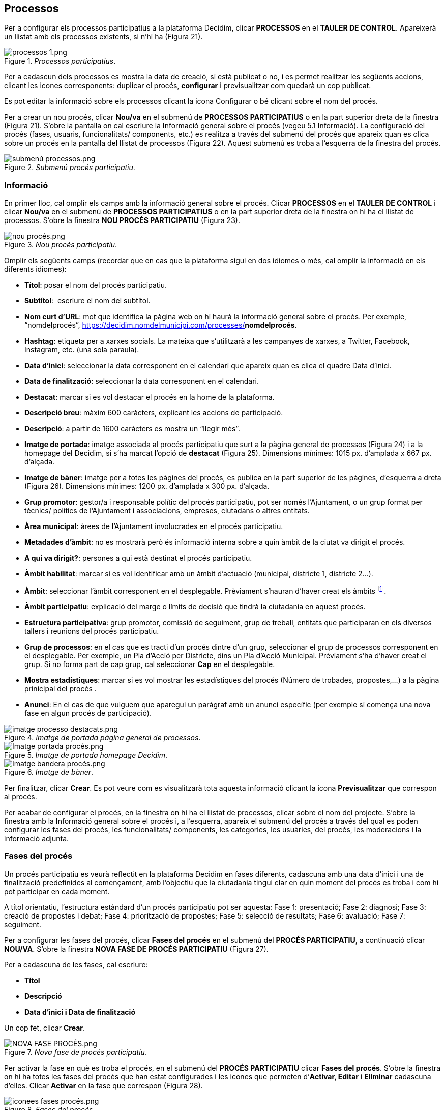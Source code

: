 [[h.28h4qwu]]
== Processos

Per a configurar els processos participatius a la plataforma Decidim, clicar **PROCESSOS** en el **TAULER DE CONTROL**. Apareixerà un llistat amb els processos existents, si n’hi ha (Figura 21).

[#Processos participatius.fig]
._Processos participatius_.
image::images/image78.png[processos 1.png]

Per a cadascun dels processos es mostra la data de creació, si està publicat o no, i es permet realitzar les següents accions, clicant les icones corresponents: duplicar el procés, **configurar** i previsualitzar com quedarà un cop publicat.

Es pot editar la informació sobre els processos clicant la icona Configurar o bé clicant sobre el nom del procés.

Per a crear un nou procés, clicar **Nou/va** en el submenú de **PROCESSOS PARTICIPATIUS** o en la part superior dreta de la finestra (Figura 21). S'obre la pantalla on cal escriure la Informació general sobre el procés (vegeu 5.1 Informació). La configuració del procés (fases, usuaris, funcionalitats/ components, etc.) es realitza a través del submenú del procés que apareix quan es clica sobre un procés en la pantalla del llistat de processos (Figura 22). Aquest submenú es troba a l'esquerra de la finestra del procés.

[#Submenú procés participatiu.fig]
._Submenú procés participatiu_.
image::images/image46.png[submenú processos.png]

[[h.1mrcu09]]
=== Informació

En primer lloc, cal omplir els camps amb la informació general sobre el procés. Clicar **PROCESSOS** en el **TAULER DE CONTROL** i clicar **Nou/va** en el submenú de **PROCESSOS PARTICIPATIUS** o en la part superior dreta de la finestra on hi ha el llistat de processos. S’obre la finestra **NOU PROCÉS PARTICIPATIU** (Figura 23).

[#Nou procés participatiu.fig]
._Nou procés participatiu_.
image::images/image47.png[nou procés.png]

Omplir els següents camps (recordar que en cas que la plataforma sigui en dos idiomes o més, cal omplir la informació en els diferents idiomes):

* **Títol**: posar el nom del procés participatiu.
* **Subtítol**:  escriure el nom del subtítol.
* **Nom curt d'URL**: mot que identifica la pàgina web on hi haurà la informació general sobre el procés. Per exemple, “nomdelprocés”, https://decidim.nomdelmunicipi.com/processes/**nomdelprocés**.
* **Hashtag**: etiqueta per a xarxes socials. La mateixa que s’utilitzarà a les campanyes de xarxes, a Twitter, Facebook, Instagram, etc. (una sola paraula).
* **Data d’inici**: seleccionar la data corresponent en el calendari que apareix quan es clica el quadre Data d’inici.
* **Data de finalització**: seleccionar la data corresponent en el calendari.
* **Destacat**: marcar si es vol destacar el procés en la home de la plataforma.
* **Descripció breu**: màxim 600 caràcters, explicant les accions de participació.
* **Descripció**: a partir de 1600 caràcters es mostra un “llegir més”.
* **Imatge de portada**: imatge associada al procés participatiu que surt a la pàgina general de processos (Figura 24) i a la homepage del Decidim, si s’ha marcat l’opció de **destacat** (Figura 25). Dimensions mínimes: 1015 px. d'amplada x 667 px. d'alçada.
* **Imatge de bàner**: imatge per a totes les pàgines del procés, es publica en la part superior de les pàgines, d’esquerra a dreta (Figura 26). Dimensions mínimes: 1200 px. d’amplada x 300 px. d’alçada.
* **Grup promotor**: gestor/a i responsable polític del procés participatiu, pot ser només l’Ajuntament, o un grup format per tècnics/ polítics de l’Ajuntament i associacions, empreses, ciutadans o altres entitats.
* **Àrea municipal**: àrees de l’Ajuntament involucrades en el procés participatiu.
* **Metadades d'àmbit**: no es mostrarà però és informació interna sobre a quin àmbit de la ciutat va dirigit el procés.
* **A qui va dirigit?**: persones a qui està destinat el procés participatiu.
* **Àmbit habilitat**: marcar si es vol identificar amb un àmbit d’actuació (municipal, districte 1, districte 2…).
* **Àmbit**: seleccionar l’àmbit corresponent en el desplegable. Prèviament s’hauran d’haver creat els àmbits footnote:[Sobre com crear els àmbits, veure el punt 2.].
* **Àmbit participatiu**: explicació del marge o límits de decisió que tindrà la ciutadania en aquest procés.
* **Estructura participativa**: grup promotor, comissió de seguiment, grup de treball, entitats que participaran en els diversos tallers i reunions del procés participatiu.
* **Grup de processos**: en el cas que es tracti d’un procés dintre d’un grup, seleccionar el grup de processos corresponent en el desplegable. Per exemple, un Pla d’Acció per Districte, dins un Pla d’Acció Municipal. Prèviament s’ha d’haver creat el grup. Si no forma part de cap grup, cal seleccionar **Cap** en el desplegable.
* **Mostra estadístiques**: marcar si es vol mostrar les estadístiques del procés (Número de trobades, propostes,...) a la pàgina prinicipal del procés .
* **Anunci**: En el cas de que vulguem que aparegui un paràgraf amb un anunci específic (per exemple si comença una nova fase en algun procés de participació).

[#Imatge de portada pàgina general de processos.fig]
._Imatge de portada pàgina general de processos_.
image::images/image48.png[imatge processo destacats.png]

[#Imatge de portada homepage Decidim.fig]
._Imatge de portada homepage Decidim_.
image::images/image49.png[Imatge portada procés.png]

[#Imatge de bàner.fig]
._Imatge de bàner_.
image::images/image50.png[Imatge bandera procés.png]

Per finalitzar, clicar **Crear**. Es pot veure com es visualitzarà tota aquesta informació clicant la icona **Previsualitzar** que correspon al procés.

Per acabar de configurar el procés, en la finestra on hi ha el llistat de processos, clicar sobre el nom del projecte. S'obre la finestra amb la Informació general sobre el procés i, a l'esquerra, apareix el submenú del procés a través del qual es poden configurar les fases del procés, les funcionalitats/ components, les categories, les usuàries, del procés, les moderacions i la informació adjunta.

[[h.206ipza]]
=== Fases del procés

Un procés participatiu es veurà reflectit en la plataforma Decidim en fases diferents, cadascuna amb una data d’inici i una de finalització predefinides al començament, amb l’objectiu que la ciutadania tingui clar en quin moment del procés es troba i com hi pot participar en cada moment.

A títol orientatiu, l’estructura estàndard d’un procés participatiu pot ser aquesta: Fase 1: presentació; Fase 2: diagnosi; Fase 3: creació de propostes i debat; Fase 4: priorització de propostes; Fase 5: selecció de resultats; Fase 6: avaluació; Fase 7: seguiment.

Per a configurar les fases del procés, clicar **Fases del procés** en el submenú del **PROCÉS PARTICIPATIU**, a continuació clicar **NOU/VA**. S’obre la finestra **NOVA FASE DE PROCÉS PARTICIPATIU** (Figura 27).

Per a cadascuna de les fases, cal escriure:

* **Títol**
* **Descripció**
* **Data d'inici i Data de finalització**

Un cop fet, clicar **Crear**.

[#Nova fase de procés participatiu.fig]
._Nova fase de procés participatiu_.
image::images/image51.png[NOVA FASE PROCÉS.png]

Per activar la fase en què es troba el procés, en el submenú del **PROCÉS PARTICIPATIU** clicar **Fases del procés**. S’obre la finestra on hi ha totes les fases del procés que han estat configurades i les icones que permeten d’**Activar, Editar** i **Eliminar** cadascuna d’elles. Clicar **Activar** en la fase que correspon (Figura 28).

[#Fases del procés.fig]
._Fases del procés_.
image::images/image52.png[iconees fases procés.png]

Les persones usuàries podran visualitzar les diferents fases i descripcions que han estat configurades, clicant **Veure les fases** (en la Imatge de bandera, a la dreta). La fase que es troba activa s'evidenciarà marcada en vermell (Figura 29).

[#Visualització fases del procés usuari participant.fig]
._Visualització fases del procés usuari participant_.
image::images/image53.png[Fases del procés participatiu Pla d equipaments del Poble sec Formació Decidim.png]

[[h.841ie2tkqox]]
[[h.3ygebqi]]
=== Categories

Les categories (i subcategories) serveixen per classificar continguts dins dels diferents espais/ processos de participació, també faciliten a les persones usuàries filtrar els continguts. Es defineixen per a cadascuna de les instàncies dels espais.  Per exemple, un procés de participació pot incloure diverses categories i subcategories i les trobades, enquestes, propostes o altres components del procés es poden classificar sota aquestes categories. Una categoria podria ser “Medi Ambient” i dues subcategories d’aquesta “Mobilitat” i “Qualitat de l’Aire”. En la Figura 30 es poden veure les categories i subcategories que es van utilitzar en el procés participatiu per a l’elaboració del Pla d’actuació municipal (PAM) de Barcelona de 2016.

[#Categories i subcategories al PAM de Barcelona de 2016.fig]
._Categories i subcategories al PAM de Barcelona de 2016_.
image::images/image54.png[Captura de pantalla 2017-07-11 a las 13.25.32.png]

És important tenir en compte que un cop definides les categories, no convé canviar-les perquè esdevenen l’índex que estructura els continguts dins d’un espai de participació. Per exemple, en el cas d’un procés participatiu per l’elecció de candidats, les categories podrien identificar llistes o tipus de candidatures. I en el cas que el procés fos per definir un Pla, les categories coincidirien amb l’índex d’aquest Pla.

També s’ha de tenir en compte que pel que fa a la classificació de continguts, Decidim també permet diferenciar i configurar àmbits i  etiquetes (o tags). A diferència de les categories, els àmbits (territorials o temàtics) són generals a tota la plataforma i es defineixen durant la configuració de la plataforma Decidim del municipi/ entitat footnote:[Sobre com crear els àmbits, veure punt 3.2.].Mentre les etiquetas (o tags)  les defineixen lliurement les persones participants i es poden aplicar a qualsevol instància o component. Des del panell d'administració també es poden crear etiquetes i niar-les.

Per a configurar les categories, clicar **Categories** al submenú del **PROCÉS PARTICIPATIU**. A continuació clicar **NOU/VA**. Per a cada una de les categories/ subcategories cal escriure (Figura 31): **Nom, Descripció**, i en el cas que es tracti d’una subcategoria, seleccionar la categoria a què correspon en el desplegable **Superior**. En acabar, clicar **Crea una categoria**.

[#Nova categoria.fig]
._Nova categoria_.
image::images/image55.png[Nova categoria.png]

[[h.x2opelapxzom]]
[[h.3cqmetx]]
=== Adjunts: Col·leccions i Fitxers

Quan es posa en marxa un procés participatiu és important facilitar a la ciutadania el màxim d'informació possible sobre el mateix perquè puguin participar amb coneixement. Per això resulta útil poder afegir fitxers (Adjunts) amb la informació que es consideri rellevant.

Aquests documents es poden classificar/ agrupar en **Col·leccions**. Per exemple per un procés de remodelació d'una plaça, es podrien crear les col·leccions amb informació sobre els possibles usos, amb els plànols, amb informació econòmica, etc.

En primer lloc caldrà crear les col·leccions per poder col·locar els adjunts més endavant. Clicar **Col·leccions** en el submenú del PROCÉS PARTICIPATIU, s’obre la finestra **COL·LECCIONS D’ADJUNTS** (Figura 32).

[#Col·leccions d’adjunts.fig]
._Col·leccions d’adjunts_.
image::images/image56.png[image]

A continuació clicar **NOU/VA** per crear una nova col·lecció. Afegir **Nom, Pes** (Weight) i una Descripció. Per finalitzar, clicar Crear (Figura 33).

[#Nova Col·lecció.fig]
._Nova Col·lecció_.
image::images/image3.png[image]

Un cop s’han creat les col·leccions, es poden afegir els fitxers adjunts. Clicar **Fitxers** en el submenú del PROCÉS PARTICIPATIU i clicar **NOU/VA** per afegir els arxius.  S'obrirà la finestra NOU ARXIU ADJUNT (Figura 34). Escriure el  **Títol** i la **Descripció**, seleccionar el **Pes** (_Weight_) i la **Col·lecció** a la qual es vol associar el fitxer, i carregar el fitxer fent clic a **Arxiu**/ **Examinar**. Per finalitzar clicar **Crea arxiu adjunt**.

Els fitxers adjunts han de ser documents en formats oberts (.odt, .rtf, .pdf, etc.). El sistema no permet pujar textos en formats com .doc (sortiria un missatge sol·licitant el canvi de format perquè s’ha intentat pujar un text en format no lliure ni interoperable).

La persona usuària veurà aquests documents en la pantalla d’informació sobre el projecte (a la part de baix).

[#Nou arxiu adjunt.fig]
._Nou arxiu adjunt_.
image::images/image37.png[image]

[[h.4bvk7pj]]
=== Usuaris del procés

A més dels administradors generals de la plataforma, es poden donar permisos a altres persones perquè administrin un determinat procés, perquè hi col·laborin o perquè moderin quan hi hagi continguts que han estat denunciats.

Els **administradors** d’un procés poden configurar/ editar el procés, mentre els **col·laboradors** només poden veure el que hi ha al menú administrador del procés però no poden configurar/ editar.

Per a donar d’alta els administradors, col·laboradors i/o moderadors d’un procés, en el submenú del procés, anar a **Usuaris del procés** i clicar **NOU/VA**.

S’obre la pantalla **NOU USUARI DEL PROCÉS PARTICIPATIU** (Figura 35).

[#Nou usuari del procés participatiu.fig]
._Nou usuari del procés participatiu_.
image::images/image14.png[nou usuàri.png]

Cal omplir els camps: **Nom**, **Correu electrònic** i **Rol** (seleccionar en el desplegable **Administrador**, **Col·laborador** o **Moderador**). Tot seguit clicar **Crear**.

[[h.1664s55]]
=== Moderacions

La funcionalitat/ component **Moderacions** permet moderar els debats per tal que aquests siguin democràtics i constructius. Fent ús d’aquesta funcionalitat/ component, els administradors, col·laboradors o el moderador d’un procés, poden amagar els continguts/ aportacions que han estat denunciats, quan es consideri pertinent la denúncia, o desfer la denúncia.

En general es consideren continguts denunciables els que  són ofensius, poden ser considerats  spam (posts publicitaris relacionats o no amb el tema de debat, enllaços a pàgines web malicioses, trolling, informació abusiva o no desitjada), o no estan relacionats amb el tema de discussió.

Per la gestió dels continguts denunciats, clicar **Moderacions** en el submenú del procés. Apareix una pantalla amb tots els comentaris que han estat denunciats pendents de moderació i la següent informació per a cadascun d’ells (Figura 36):

* **TIPUS**: si es tracta d’una proposta (***Proposal**) o d’un comentari (**Comment**).
* **URL del contingut reportat**: enllaç on es pot veure el contingut denunciat i les motivacions que han portat a denunciar-lo.
* **DENÚNCIES**: perquè ha estat denunciat. Pot ser: perquè: no està relacionat amb el tema de debat (“_does_not_belong”_), es tracta de spam o és comentari ofensiu (“_offensive_”).
* **RECOMPTE**: Nombre de vegades que ha estat denunciat per usuaris diferents.
* **ACCIONS**: clicant les icones de la dreta es pot **Desfer denúncia** o **Amagar**.

[#Moderacions.fig]
._Moderacions_.
image::images/image15.png[moderacions.png]

Els continguts denunciats que ja han estat amagats es poden veure clicant **OCULTS** (en la part superior dreta del quadre de moderacions). Apareixerà el llistat dels continguts denunciats ocults i la següent informació per a cadascun d’ells (Figura 37): TIPUS, CONTINGUT, DENÚNCIES, RECOMPTE, DATA D’OCULTACIÓ (la data en que el contingut ha estat amagat), ACCIONS (en aquest cas, l’acció possible és **Desfer denúncia**).

Per tornar als continguts denunciats visibles, clicar **NO OCULTS** en la part superior dreta del quadre de moderacions.

[#Continguts ocults.fig]
._Continguts ocults_.
image::images/image16.png[moderacions OCULTS.png]


[[h.kgcv8k]]
=== Funcionalitats/ Components

Actualment existeixen les següents funcionalitats/ components dels processos participatius:

* **PÀGINA**: Pàgines estàtiques amb suport multi idioma, opcionalment permeten comentaris i agregar iframes.
* **TROBADES**: trobades presencials, és a dir esdeveniments cara a cara inclosos en un procés.
* **PROPOSTES**: contribucions escrites dels usuaris i les usuàries a la plataforma, que poden ser objecte de decisió.
* **PRESSUPOSTOS**: mòdul específic per desplegar un procés de pressupostos participatius. Permet determinar el percentatge mínim sobre el total del pressupost per donar suport als projectes presentats.
* **ENQUESTA**: per dissenyar, realitzar i visualitzar els resultats d'enquestes.
* **SEGUIMENT**: fitxes de seguiment d’actuacions, projectes, plans, etc. Permet l’agregació d’altres components com les propostes o les cites presencials.
* **DEBATS**: Permet obrir debats sobre preguntes o temes específics definits pels administradors o pels participants.
* **SORTEJOS**: Permet determinar les persones que formaran part d’un grup (com un comitè) de forma aleatòria  d’entre un grup més ampli.

Per a configurar les funcionalitats/ components, clicar **Funcionalitats/ Components** en el submenú del **PROCÉS**. Apareix un llistat amb les funcionalitats/ components que ja han estat configurades pel procés el **NOM DE LA FUNCIONALITAT/ COMPONENT** (que se li ha donat) i el **TIPUS DE FUNCIONALITAT/  COMPONENT** que s’ha utilitzat per crear-la (Figura 38).

Des d‘aquest llistat, a través de les icones, es poden realitzar les següents accions: **Gestionar, Publicar**/ **Despublicar, Configurar**, configurar els **Permisos** i **Eliminar la funcionalitat**/ **Component**.

[#Funcionalitats/ components  procés.fig]
._Funcionalitats/ components  procés_.
image::images/image18.png[funcionalitats procés.png]

Per a configurar una nova funcionalitat/ component, clicar Afegir funcionalitat/ component en la part superior dreta de la finestra i seleccionar el tipus de funcionalitat/ component que es vol configurar en el desplegable (Figura 39).

[#Afegir funcionalitat/ component.fig]
._Afegir funcionalitat/ component_.
image::images/image19.png[Afegir funcionalitat.png]


[[h.43ky6rz]]
==== Pàgina

Es tracta de pàgines amb informació sobre els diferents processos en les quals es pot descriure el procés, les seves fases, com es pot participar en el procés, els seus objectius, etc.

Per afegir una pàgina, clicar **Pàgina** en el desplegable **Afegir funcionalitat**/ **component**. S’obre la finestra **AFEGIR FUNCIONALITAT**/ **COMPONENT**: **PÀGINA** on s’ha d’omplir els següents camps (Figura 40):

* **Nom**: nom de la pàgina.
* **Pes**: Correspon a l’ordre en què els components (en aquest cas la pàgina) es mostren en el menú del procés participatiu.
* A **Configuració global**: només si es vol mostrar un **Avís** en la **Pàgina** (missatge destacat), escriure el contingut del missatge.
* A **Configuració de fase**, només si es vol mostrar un **Avís** en la **Pàgina** (missatge destacat) durant l’execució d’una fase, escriure el contingut del missatge en la fase en en la qual hauria de sortir.

A continuació, clicar **Afegir funcionalitat/ component**.

[#Afegir pàgina.fig]
._Afegir pàgina_.
image::images/image41.png[NOva pàgina 3.png]

Per a crear/ editar els continguts de la pàgina configurada, en el submenú de l’esquerra del procés de participació, a **Funcionalitats/ Components**, clicar sobre **Nom pàgina** (el nom que se li ha donat a la pàgina).

S’obre la finestra **Editar pàgina**. Dins el quadre **Cos**, escriure el contingut de la pàgina. Un cop fet, clicar **Actualitzar** (Figura 41).

[#Editar pàgina.fig]
._Editar pàgina_.
image::images/image35.png[editar pag proces 2.png]

També es pot editar la pàgina o canviar la seva configuració des de la finestra **Funcionalitats/ Components** (Figura 38), clicant les icones corresponents (**Gestionar** i **Configurar**). Així mateix, des d’aquesta finestra es pot **Publicar**/ **Despublicar** o **Eliminar** la pàgina.

[[h.3hv69ve]]
==== Trobades

Per a poder afegir els actes presencials, en primer lloc cal configurar la funcionalitat/ component **Trobades**. En el desplegable **Afegir funcionalitat/ component** (Figura 39) clicar **Trobades**, s’obre la finestra **AFEGIR FUNCIONALITAT**/ **COMPONENT: TROBADES** (Figura 42).

Cal donar un **Nom** a la funcionalitat/ component **Trobades**, seleccionar el **Pes** (posició en el menú del procés), i a **Configuració Global** i **Configuració de fase**, escriure els **Avisos** si s’escau, i marcar (clicant) **Comentaris habilitats** per a que els participants del procés puguin fer comentaris en les trobades o **Comentaris bloquejats**.

Tot seguit clicar **Afegir funcionalitat/ components**.

Un cop configurada la funcionalitat/ component **Trobades**, es poden crear les trobades. En el submenú de l’esquerra del procés de participació, a **Funcionalitats/ Components**, clicar **_NomTrobades_** (el nom que se li ha donat a la funcionalitat/ component). S’obre la finestra **TROBADES** amb el llistat de trobades que han estat prèviament creades (Figura 42).

[#Trobades.fig]
._Trobades_.
image::images/image9.png[image]


Des d’aquesta finestra, clicant sobre les icones es poden realitzar les següents accions:

* **Previsualitzar** com quedarà la publicació de la trobada
* **Editar**
* Configuració **Inscripcions**.
* **Tancar** la trobada un cop realitzada.
* **Adjuntar** col·leccions.
* **Adjuntar** arxius.
* **Esborrar** (eliminar la trobada).

Per crear una trobada, clicar **NOVA** en la part superior dreta de la finestra **TROBADES** (Figura 43). S’obre la finestra **AFEGIR FUNCIONALITAT**/ **COMPONENT**: **TROBADES**.

[#Afegir funcionalitat/ component: Trobades.fig]
._Afegir funcionalitat/ component: Trobades_.
image::images/image24.png[Afegir trobada procés.png]

La informació que s’ha d’editar quan es crea una trobada és (Figura 44):

* **Títol**
* **Descripció**
* Adreça: Nom de la via, número, codi postal, ciutat)
* Ubicació: Nom de l’edifici, sala on es realitzarà...
* Detalls d’ubicació: si s’escau, com arribar-hi, pis, bloc, etc.
* Hora d’inici: seleccionar la data i els horaris en el calendari que surt clicant dins el camp.
* Hora de finalització: ídem.
* Àmbit: seleccionar l’àmbit en el desplegable (ciutat, barri o districte).
* Categoria: si s’escau, seleccionar la categoria en el desplegable.

image:images/image4.png[crear trobada.png]

Figura 44 - Crear trobada

Per activar les inscripcions de la trobada, en la finestra TROBADES (Figura 42), clicar la icona Inscripcions. S'obre la finestra Inscripcions (Figura 45), en la qual s'ha de clicar Inscripcions obertes, seleccionar en el desplegable Espais disponibles per a aquesta trobada l'aforament disponible (deixar a 0 si els espais disponibles són il·limitats), i escriure els termes d'inscripció a Termes i condicions de l'inscripció. En acabar, clicar Desa. Des d'aquesta finestra es poden exportar les inscripcions en els formats CSV, JSON o EXCEL seleccionant el format en el desplegable Exporta.

image:images/image13.png[image]

Figura 45 - Inscripcions

Si es vol adjuntar un arxiu a la informació sobre la trobada, en la finestra TROBADES (Figura 42), clicar la icona Adjunts. S’obre la finestra ADJUNTS (Figura 46), on sortirà el llistat si hi ha altres arxius adjunts i des de la qual es poden Editar o Eliminar els arxius adjunts.

image:images/image5.png[Adjunts.png]

Figura 46 - Adjunts

Clicar NOU/NOVA per a adjuntar un arxiu. A continuació, en la finestra NOU ARXIU ADJUNT (Figura 47), escriure el Títol, la Descripció, carregar l’arxiu (clicant “Seleccionar archivo”  a Arxiu), per acabar, clicar Crea arxiu adjunt.

image:images/image17.png[image]

Figura 47 - Nou arxiu adjunt

[[h.pkwqa1]]
==== Propostes

Per a configurar la funcionalitat/ el component Propostes, en el submenú del PROCÉS, clicar Funcionalitats/ Components, a continuació clicar Afegir funcionalitat/ component en la part superior dreta de la finestra i seleccionar Propostes. S’obre la finestra AFEGIR FUNCIONALITAT/ COMPONENT: PROPOSTES (Figura 48). La informació que cal escriure quan es configura la funcionalitat/ component propostes és:

* Nom
* Pes: l’ordre en què el component Propostes es mostrarà en el menú del procés participatiu.
* Configuració global:

* Límit de suports per usuari: seleccionar, si s’escau, el límit de suports que pot donar un usuari.
* Límit de propostes per usuari: nombre màxim de propostes que poden realitzar les persones usuàries.
* Longitud màxima del cos de la proposta: seleccionar en el desplegable  el nombre màxim de caràcters que pot tenir el text de la proposta. Per defecte surten 500 caràcters.
* Les propostes poden ser editades pels autors abans que passin aquest nombre de minuts: límit de temps durant el qual els autors de les propostes poden modificar-les. Per defecte surt 5 minuts, és aconsellable no deixar molt temps perquè si algú dóna suport a la proposta o fa algun comentari ja no serà modificable.
* Llindar per proposta/ Suports màxims per proposta: nombre màxim de suports que poden rebre les propostes.
* Marcar les opcions que es desitja activar per a la configuració general de la funcionalitat/ component Propostes: Pot acumular suports més enllà del llindar, Resposta oficial a propostes activades, Propostes oficials habilitades, Comentaris habilitats, Geocodificació habilitada, Permetre arxius adjunts.
* Avís: escriure si es vol mostrar un avís quan l’usuària està navegant pel component proposta.
* Text d'ajuda al crear una nova proposta: escriure si es vol mostrar un text quan la usuària estigui realitzant una proposta.
* Text d'ajuda a la creació de propostes: ídem.
* Text d'ajuda a la comparació de propostes: escriure quan es mostrin propostes semblants.
* Text del pas "Publicar" de l'assistent de propostes: avís que surt abans de publicar la proposta, per si es vol editar.

* Configuració de fase:

* Marcar les opcions que es vol activar per a cadascuna de les fases: Adhesions habilitades, Bloquejar adhesions, Suports habilitats, Suports bloquejats, Suports ocults (si els vots estan habilitats, marcant aquesta opció s’amaga el nombre de vots), Comentaris bloquejats, Habilitar de creació de propostes, Resposta oficial a propostes activades.
* Avís: escriure si es desitja mostrar un avís.

Per acabar, clicar Afegir funcionalitat/ component.

image:images/image77.png[image]

Figura 48 - Afegir funcionalitat/ component: Propostes

Per a la gestió de les propostes, és a dir acceptar/ rebutjar les propostes que han fet els participants durant el procés, clicar PROPOSTES en el submenú del PROCÉS. S’obre la finestra PROPOSTES (Figura 49), on hi ha el llistat amb totes les propostes i per a cadascuna una sèrie d’informació (ID identificador, TÍTOL, CATEGORIA, ESTAT, és a dir si està acceptada, rebutjada, en avaluació o no resposta, SUPORTS, COMENTARIS, NOTES, CREAT EL i les possibles ACCIONS (notes privades, respondre i previsualitzar).

image:images/image42.png[image]

Figura 49 - Propostes

Per respondre les propostes, clicar la icona Resposta, s’obre la finestra RESPONDRE A LA PROPOSTA (Figura 50), en què s’ha de marcar Acceptada, Rebutjada o En avaluació i escriure el motiu o la resposta que es vol donar en el quadre Resposta.

image:images/image6.png[Respondre proposta.png]

Figura 50 - Respondre a la proposta

També es poden exportar les propostes i/o els comentaris en els formats CSV, JSON o EXCEL, clicant EXPORTA en la part superior dreta.

Per a crear una nova proposta, és a dir, fer propostes oficials, clicar NOVA en la part superior dreta de la finestra PROPOSTES (Figura 49), s’obre la finestra CREAR PROPOSTA (Figura 51), en la que cal posar: Títol, Cos (descripció) i seleccionar si s’escau la Categoria en els desplegable. A continuació clicar Crear. 

image:images/image7.png[crear proposta.png]

Figura 51 - Crear proposta

[[h.ku8d6iqjrjt6]]
[[h.1302m92]]
==== Pressupostos

Per a configurar la funcionalitat/ component de pressupostos participatius, en el submenú del PROCÉS, clicar Funcionalitats/ Components, clicar Afegir funcionalitat/ component en la part superior dreta de la finestra i seleccionar PRESSUPOSTOS. S’obre la finestra AFEGIR FUNCIONALITAT/ COMPONENT: PRESSUPOSTOS (Figura 52). S’han d’omplir els camps:

* Nom: nom de la funcionalitat/ component.
* Pes: l’ordre en què el component Pressupostos es mostrarà en el menú del procés participatiu.
* A Configuració global

* Pressupost total: seleccionar la xifra en el desplegable.
* Percentatge del pressupost mínim per fer el vot: seleccionar el percentatge en el desplegable.
* Comentaris habilitats: marcar per a que es puguin fer comentaris.
* Avís: escriure si es vol mostrar un avís.

* A Configuració per defecte, per cada fase, marcar les opcions oportunes:

* Comentaris bloquejats: marcar si no s’han de poder fer comentaris.
* Suports habilitats: Es permeten recollir suports (vots) als projectes.
* Mostra vots: Es mostra el nombre de vegades que un projecte ha estat seleccionat.
* Avís: escriure si es vol mostrar un avís en alguna fase.

Per finalitzar, clicar Afegir funcionalitat/ component.

image:images/image8.png[Afegir Funcionalitat_Pressupostos.png]

Figura 52 - Afegir Funcionalitat/ Component: Pressupostos

Un cop configurada la funcionalitat/ component pressupostos, s’han de crear els projectes que aniran a votació. En el submenú del procés participatiu, a Funcionalitats/ Components seleccionar Nompressupostos (el nom que s’hagi donat a la funcionalitat/ component), i clicar Nou. S’obre la finestra NOU RESULTAT (Figura 53). Els camps que surten a la fitxa són els següents:

* Títol
* Descripció
* Pressupost
* Àmbit: seleccionar l’àmbit en el menú desplegable.
* Categoria: si s’escau, seleccionar la categoria del menú desplegable.
* Propostes relacionades: seleccionar les propostes que tenen relació amb el projecte.

image:images/image10.png[NOU RESULTAT PRESSUPOSTOS.png]

Figura 53 - Nou resultat pressupostos

Per editar el projectes a votació, en el submenú del procés participatiu, a Funcionalitats/ Component seleccionar Nompressupostos (el nom que s’ha donat a la funcionalitat/ component). S’obre la finestra PROJECTES (Figura 54). Clicar les icones corresponents: Previsualitzar per veure com quedarà, Editar, Col·leccions, Adjunts per afegir documents o Esborrar. Des d’aquesta finestra també es poden veure els suports que han rebut els diferents projectes. (Nombre de vots) i els vots totals (Vots finalitzats i Vots en procés, és a dir, que el participant ha començat a votar però encara no ha emès el vot).

image:images/image39.png[image]

Figura 54 - Llistat de projectes a votació

A més de crear els projectes cal especificar qui podrà donar suport als projectes. En el submenú del PROCÉS, clicar Funcionalitats/ Components i clicar la icona Permisos (Figura 55).

image:images/image58.png[image]

Figura 55 - Icona permisos pressupostos

S'obre la finestra Permisos d'edició en què cal seleccionar en el desplegable el criteri perquè les persones puguin votar. Aquests criteris varien en funció de la instància i s'han de definir quan s'instal·la el Decidim, tot i que poden ser modificats posteriorment per un programador. En l'exemple (Figura 56), els criteris són El Padró (podrien votar només les persones inscrites al padró) o Tothom. Altres criteris poden ser: Tothom, Document d'identitat (NIF), Codi per carta postal, Autorització.

image:images/image40.png[image]

Figura 56 - Permisos d’edició suports pressupostos

[[h.kd4zfamkpb4b]]
==== Enquestes

Aquest component permet dissenyar i realitzar enquestes, així com visualitzar els resultats de les enquestes. És útil per poder conèixer l’opinió de la ciutadania.

Per a configurar el component (funcionalitat) d’enquestes, en el submenú del PROCÉS, clicar Funcionalitats/ Components, a continuació clicar Afegir funcionalitat/ component en la part superior dreta de la finestra i seleccionar Enquesta. S’obre la finestra AFEGIR FUNCIONALITAT/ COMPONENT: ENQUESTA (Figura 57).

S’han d’omplir els següents camps:

* Nom:  nom de la enquesta.
* Pes: l’ordre en què el component Enquestes es mostrarà en el menú del procés participatiu.
* Configuració global: serveix per mostrar un Avís (missatge destacat) en totes les pàgines del procés. Escriure el contingut del missatge quan escaigui.
* Configuració de fase: Marcar Permetre respostes quan s’obri l’enquesta. Si es vol mostrar un missatge destacat en alguna de les fases fent referència a l’enquesta, escriure, el contingut del missatge a  Avís en la fase que correspongui.

Finalment fer clic en Afegir funcionalitat/ component.

image:images/image69.png[image]

Figura 57 - Afegir funcionalitat/component: Enquesta

Per editar l’enquesta, clicar Enquesta en el submenú de Funcionalitats/ Components del procés participatiu. S’obre una finestra en la qual s’ha de posar la la informació general sobre l’enquesta  (Figura 58):

* Títol (Title)
* Descripció
* Termes del servei: informació sobre com es tractaran les dades de  l’enquesta, etc.

Des de aquesta finestra també es podran exportar els resultats de l’enquesta en els formats CSV, JSON o EXCEL, clicant EXPORTA en la part superior dreta.

A continuació, clicar Afegir pregunta. Per a cadascuna de les preguntes s’han d’omplir els següents camps:

* Enunciat: Primerament s’omple el camp d’enunciat.
* Obligatori: clicar si la pregunta s’ha de respondre obligatòriament.
* Tipus: seleccionar en el desplegable el tipus de resposta (resposta curta, resposta llarga, única opció, opció múltiple). En el cas d’opció múltiple, caldrà escriure els Enunciats de les diferents OPCIONS DE RESPOSTA clicant  successivament  Agregar Opció de resposta.

Clicar de nou Afegir pregunta per a configurar la resta de preguntes. Es repeteix el mateix procediment per a cadascuna de les preguntes de l’enquesta. En acabar clicar Desar.

image:images/image31.png[image]

Figura 58 - Crear Enquesta

[[h.40ew0vw]]
==== Seguiment de resultats

El component Seguiment de resultats permet a les persones que visiten la plataforma la visualització del nivell d'execució (global, per categories i/o subcategories), dels resultats d’un procés participatiu. És a dir, les propostes que han acabat sent el resultat de la presa de decisió en el Decidim, ja sigui de manera directa (mitjançant el resultat de l'aplicació d'un sistema de vot) o intervinguda per trobades, assemblees o l'equip tècnic o polític, i el seu grau d’execució.

Els resultats es poden convertir en projectes o descompondre en subprojectes, que poden ser descrits amb més detall i per als quals es pot definir l'estat d'execució, en trams que van des de 0% d'execució al 100%. Els resultats, projectes i estats es pot actualitzar mitjançant un CVS i manualment mitjançant la interfície d'administració.

Per a configurar la funcionalitat/ component SEGUIMENT, en el submenú del PROCÉS, clicar Funcionalitats/ Components, a continuació clicar Afegir funcionalitat/ component en la part superior dreta de la finestra i seleccionar Seguiment. S’obre la finestra AFEGIR FUNCIONALITAT/ COMPONENT: SEGUIMENT (Figura 59).

S’han d’omplir els següents camps:

* Nom
* Pes: l’ordre en què el component Seguiment es mostrarà en el menú del procés participatiu.
* Configuració global:

* Marcar Comentaris habilitats si s’han de poder fer comentaris dels resultats
* I omplir els camps: Introducció, Nom per a "Categories", Nom per a "Subcategories", Nom per a "Resultats", Nom per a "Projectes".
* Clicar Mostra el progrés per mostrar l’estat d’execució

* Configuració de fase: clicar Comentaris bloquejats només quan no es permet de fer comentaris en les diferents fases.

Per acabar, clicar Afegir funcionalitat/ component.

image:images/image22.png[image]

Figura 59 - Afegir funcionalitat/ component: Seguiment

Per a crear un nou resultat, clicar NOU/VA RESULTAT en la finestra SEGUIMENT (per accedir-hi clicar Seguiment en el submenú Funcionalitats/ Components del procés participatiu). S’obre la finestra NOU RESULTAT (Figura 60).

image:images/image11.png[image]

Figura 60 - Nou resultat

On hi ha els següents camps:

* Títol
* Descripció
* Àmbit: si s’escau, seleccionar en el desplegable
* Categoria: si s’escau, seleccionar en el desplegable
* Inici: seleccionar la data en que està previst iniciar el projecte
* Fi: seleccionar la data en que està previst finalitzar el projecte
* Estat: seleccionar en el desplegable l’estat
* Progrés: definir el grau d’execució del projecte
* Propostes incloses: Seleccionar en el desplegable les propostes que inclou (utilitzar la funció ctrl per a seleccionar més d’una proposta).
* Projectes inclosos: ídem.

Per a la gestió dels Resultats, clicar NomResultats en el submenú del PROCÉS. S’obre la finestra SEGUIMENT, en la que hi ha el llistat dels resultats i les possibles ACCIONS (Previsualitzar, Nou/va Resultat, Evolució del projecte, Edita i Esborra) (Figura 61).

image:images/image12.png[image]

Figura 61 - Resultats

[[h.nz8ubgcslhcd]]
[[h.a0idi84c1zk9]]
==== Debats

La funcionalitat/ component Debats permet obrir preguntes o debats sobre temes específics definits pels administradors o pels participants.

Per a configurar la funcionalitat/ component Debats, en el submenú de PROCESSOS PARTICIPATIUS, clicar Funcionalitats/ Components. A continuació clica Afegir funcionalitat/ component en la part superior dreta de la finestra i seleccionar Debats. S’obre la finestra AFEGIR FUNCIONALITAT/ COMPONENT: DEBATS (Figura 62).

image:images/image44.png[image]

Figura 62 - Afegir funcionalitat/ component: Debats.

S’han d’omplir els següents camps:

* Nom: Nom del debat
* Pes: l’ordre en què el component Debat es mostrarà en el menú del procés participatiu.
* Configuració global: Marcar Comentaris habilitats per a que es puguin fer comentaris.
* Configuració de fase: per a cada fase, clicar Habilitar la creació de debats pels usuaris (quan es vol que les persones usuàries puguin obrir debats), i només si cal,  clicar Comentaris bloquejats.

Per acabar, clicar Afegir funcionalitat/ component.

Per a obrir un nou debat, clicar NOU DEBAT en la finestra DEBATS (per accedir-hi clicar Debats en el submenú Funcionalitats/ components del procés participatiu). S’obre la finestra NOU DEBAT (Figura 63).

Els camps que cal omplir per a configurar un nou debat són:

* Títol: títol del debat
* Descripció: descripció del debat
* Instruccions per participar: passos a seguir per poder participar en el debat
* Data d'inici: data en la que inicia el debat
* Data de finalització: data en la que finalitza el debat
* Categoria: seleccionar la categoria si s’escau.

Finalment fer clic en Crea un debat.

image:images/image45.png[image]

Figura 63 - Nou Debat.

Un cop creat, per veure la llista de debats s’ha de clicar a Debats dins el menú de Funcionalitats/ Components del Procés participatiu corresponent. D’aquesta manera accedim a la finestra Debats (Figura 64).

image:images/image43.png[image]

Figura 64 - Debats

Per a cadascun dels debats es mostra el títol, la data d’inici, la de finalització i les accions que es poden realitzar amb cada debat (Edita i Suprimeix).

[[h.1tuee74]]
==== Sortejos

La funcionalitat/ component Sortejos permet poder elegir de manera aleatòria un nombre determinat de propostes respecte un conjunt, per exemple determinar les persones que formaran part d’un grup (com un comitè) de forma aleatòria  d’entre un grup més ampli, on cada persona seria una proposta de candidatura.

Per a configurar la funcionalitat/ component Sortejos, en el submenú del PROCESSOS PARTICIPATIUS, clicar Funcionalitats/ Components, a continuació clicar Afegir funcionalitat/ components en la part superior dreta de la finestra i seleccionar Sortejos. S’obre la finestra AFEGIR FUNCIONALITAT/ COMPONENT: SORTEJOS (Figura 65).

image:images/image1.png[image]

Figura 65 - Afegir funcionalitat/ component: Sortejos

S’han d’omplir els següents camps:

* Nom
* Pes: l’ordre en què el component Sorteig es mostrarà en el menú del procés participatiu.
* Configuració global: Marcar Comentaris habilitats si s’han de poder fer comentaris.

Per acabar, clicar Afegir funcionalitat.

Per a realitzar un sorteig, clicar NOU en la finestra SORTEJOS (per accedir-hi clicar Sortejos en el submenú Funcionalitats del procés participatiu). S’obre la finestra NOU SORTEIG (Figura 66).

Els camps que cal omplir per a configurar un nou sorteig són:

* Títol
* Conjunt de propostes: seleccionar el conjunt de propostes (en aquest cas, les persones susceptibles de poder formar part del grup/ comitè) a les que es farà el sorteig.
* Categories: seleccionar si s’escau, les categories del conjunt de propostes en les que es vol aplicar el sorteig.
* Nombre de propostes a seleccionar: seleccionar el nombre de propostes (en el desplegable) que es vol que siguin seleccionades mitjançant sorteig del conjunt de propostes seleccionat prèviament.
* Testimonis: Escriure els noms de les persones que seran testimonis.
* Informació addicional: omplir si es considera rellevant incloure altra informació.
* Resultat de la tirada de dau: Per ampliar les garanties de l'aleatorietat del resultat, s’ha de tirar un dau de 6 cares (o buscar una altra manera aleatòria de generar un número de l'1 al 6) davant dels testimonis i introduir el nombre resultant en el desplegable.

[[h.2szc72q]]
image:images/image34.png[image]

Figura 66 - Nou Sorteig

[[h.3s49zyc]]
=== Grups de processos

Un grup de processos resulta útil per a subdividir grans processos participatius en subprocessos en funció dels àmbits (àrees territorials d’organització com districtes i barris, o àmbits sectorials). Un cas il·lustratiu són els Plans d’Acció Municipals (PAM) que poden agrupar Plans d’Acció per Districte.

Per a configurar grups de processos participatius, clicar GRUPS DE PROCESSOS  en el menú de l’esquerra del TAULER DE CONTROL.

image:images/image36.png[Formació Decidim.png]

Figura 67 - Grups de processos

A continuació clicar Nou/va en la finestra GRUPS DE PROCESSOS PARTICIPATIUS (Figura 67), on apareixerà el llistat de Grups de processos quan hagin estat creats.

S’obre la finestra NOU GRUP DE PROCESSOS (Figura 68), on s’ha de posar:

* Nom
* Descripció
* Processos relacionats: seleccionar els processos que ha d’agrupar (utilitzar la funció ctrl).
* Imatge (carregar la imatge que es vol associar al grup de processos).

Per finalitzar, clicar Crear.

image:images/image38.png[nou grup de processos.png]

Figura 68 - Nou Grup de processos


